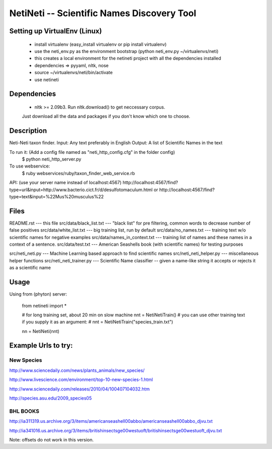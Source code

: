 ===========================================
NetiNeti -- Scientific Names Discovery Tool
===========================================


Setting up VirtualEnv (Linux)
=====================
  
  * install virtualenv (easy_install virtualenv or pip install virtualenv)
  
  * use the neti_env.py as the environment bootstrap (python neti_env.py ~/virtualenvs/neti)
  
  * this creates a local environment for the netineti project with all the dependencies installed
  
  * dependencies => pyyaml, nltk, nose
  
  * source ~/virtualenvs/neti/bin/activate
  
  * use netineti

Dependencies
============

  * nltk >= 2.09b3. Run nltk.download() to get neccessary corpus. 
  Just download all the data and packages if you don't know which one to choose. 

Description
===========

Neti-Neti taxon finder.
Input: Any text preferably in English
Output: A list of Scientific Names in the text

To run it: (Add a config file named as "neti_http_config.cfg" in the folder config)
  $ python neti_http_server.py

To use webservice:
  $ ruby webservices/ruby/taxon_finder_web_service.rb

API:
(use your server name instead of localhost:4567)
http://localhost:4567/find?type=url&input=http://www.bacterio.cict.fr/d/desulfotomaculum.html
or
http://localhost:4567/find?type=text&input=%22Mus%20musculus%22

Files
=====

README.rst                    --- this file
src/data/black_list.txt       --- "black list" for pre filtering, common words to decrease number of false positives
src/data/white_list.txt       --- big training list, run by default
src/data/no_names.txt         --- training text w/o scientific names for negative examples
src/data/names_in_context.txt --- training list of names and these names in a context of a sentence.
src/data/test.txt             --- American Seashells book (with scientific names) for testing purposes 

src/neti_neti.py              --- Machine Learning based approach to find scientific names
src/neti_neti_helper.py       --- miscellaneous helper functions
src/neti_neti_trainer.py      --- Scientific Name classifier -- given a name-like string it accepts or rejects it as a scientific name


Usage
=====

Using from (phyton) server:

  from netineti import *

  # for long training set, about 20 min on slow machine
  nnt = NetiNetiTrain()
  # you can use other training text if you supply it as an argument:
  # nnt = NetiNetiTrain("species_train.txt")

  nn = NetiNeti(nnt)

Example Urls to try:
====================

New Species
-----------
http://www.sciencedaily.com/news/plants_animals/new_species/

http://www.livescience.com/environment/top-10-new-species-1.html

http://www.sciencedaily.com/releases/2010/04/100407104032.htm

http://species.asu.edu/2009_species05

BHL BOOKS
---------
http://ia311319.us.archive.org/3/items/americanseashell00abbo/americanseashell00abbo_djvu.txt

http://ia341016.us.archive.org/3/items/britishinsectsge00westuoft/britishinsectsge00westuoft_djvu.txt



Note: offsets do not work in this version.

